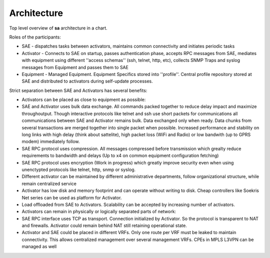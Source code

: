 Architecture
============
Top level overview of **sa** architecture in a chart.

.. image:: arch.png

Roles of the participants:

* SAE - dispatches tasks between activators, maintains common connectivity and initiates periodic tasks
* Activator - Connects to SAE on startup, passes authentication phase, accepts RPC messages from SAE, mediates with equipment using different ''access schemas'' (ssh, telnet, http, etc), collects SNMP Traps and syslog messages from Equipment and passes them to SAE
* Equipment - Managed Equipment. Equipment Specifics stored into ''profile''. Central profile repository stored at SAE and distributed to activators during self-update processes.

Strict separation between SAE and Activators has several benefits:

* Activators can be placed as close to equipment as possible:
* SAE and Activator uses bulk data exchange. All commands packed together to reduce delay impact and maximize throughoutput.  Though interactive protocols like telnet and ssh use short packets for communications all communications between SAE and Activator remains bulk. Data exchanged only when ready. Data chunks from several transactions are merged together into single packet when possible. Increased performance and stability on long links with high delay (think about sattelite), high packet loss (WiFi and Radio) or low bandwith (up to GPRS modem) immediately follow.
* SAE RPC protocol uses compression. All messages compressed before transmission which grealty reduce requirements to bandwidth and delays (Up to x4 on common equipment configuration fetching)
* SAE RPC protocol uses encryption (Work in progress) which greatly improve security even when using unenctypted protocols like telnet, http, snmp or syslog.
* Different activator can be maintained by different administrative departments, follow organizational structure, while remain centralized service
* Activator has low disk and memory footprint and can operate without writing to disk. Cheap controllers like Soekris Net series can be used as platform for Activator.
* Load offloaded from SAE to Activators. Scalability can be accepted by increasing number of activators.
* Activators can remain in physically or logically separated parts of network:
* SAE RPC interface uses TCP as transport. Connection initialized by Activator. So the protocol is transparent to NAT and firewalls. Activator could remain behind NAT still retaining operational state.
* Activator and SAE could be placed in different VRFs. Only one route per VRF must be leaked to maintain connectivity. This allows centralized management over several management VRFs. CPEs in MPLS L3VPN can be managed as well
